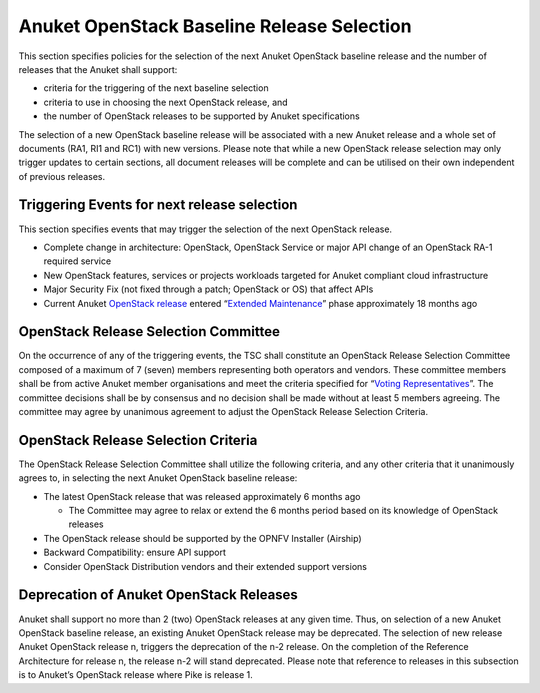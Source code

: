 Anuket OpenStack Baseline Release Selection
===========================================

This section specifies policies for the selection of the next Anuket OpenStack baseline release and the number of releases that the Anuket shall support:

-  criteria for the triggering of the next baseline selection
-  criteria to use in choosing the next OpenStack release, and
-  the number of OpenStack releases to be supported by Anuket specifications

The selection of a new OpenStack baseline release will be associated with a new Anuket release and a whole set of documents (RA1, RI1 and RC1) with new versions. Please note that while a new OpenStack release selection may only trigger updates to certain sections, all document releases will be complete and can be utilised on their own independent of previous releases.

Triggering Events for next release selection
--------------------------------------------

This section specifies events that may trigger the selection of the next OpenStack release.

-  Complete change in architecture: OpenStack, OpenStack Service or major API change of an OpenStack RA-1 required service
-  New OpenStack features, services or projects workloads targeted for Anuket compliant cloud infrastructure
-  Major Security Fix (not fixed through a patch; OpenStack or OS) that affect APIs
-  Current Anuket `OpenStack release <https://releases.openstack.org/>`__ entered “\ `Extended Maintenance <https://docs.openstack.org/project-team-guide/stable-branches.html#maintenance-phases>`__\ ” phase approximately 18 months ago

OpenStack Release Selection Committee
-------------------------------------

On the occurrence of any of the triggering events, the TSC shall constitute an OpenStack Release Selection Committee composed of a maximum of 7 (seven) members representing both operators and vendors. These committee members shall be from active Anuket member organisations and meet the criteria specified for “\ `Voting Representatives <../gov/chapters/chapter05.md#52-voting-representatives>`__\ ”.
The committee decisions shall be by consensus and no decision shall be made without at least 5 members agreeing.
The committee may agree by unanimous agreement to adjust the OpenStack Release Selection Criteria.

OpenStack Release Selection Criteria
------------------------------------

The OpenStack Release Selection Committee shall utilize the following criteria, and any other criteria that it unanimously agrees to, in selecting the next Anuket OpenStack baseline release:

-  The latest OpenStack release that was released approximately 6 months ago

   -  The Committee may agree to relax or extend the 6 months period based on its knowledge of OpenStack releases

-  The OpenStack release should be supported by the OPNFV Installer (Airship)

-  Backward Compatibility: ensure API support

-  Consider OpenStack Distribution vendors and their extended support versions

Deprecation of Anuket OpenStack Releases
----------------------------------------

Anuket shall support no more than 2 (two) OpenStack releases at any given time. Thus, on selection of a new Anuket OpenStack baseline release, an existing Anuket OpenStack release may be deprecated. The selection of new release Anuket OpenStack release n, triggers the deprecation of the n-2 release. On the completion of the Reference Architecture for release n, the release n-2 will stand deprecated.
Please note that reference to releases in this subsection is to Anuket’s OpenStack release where Pike is release 1.

